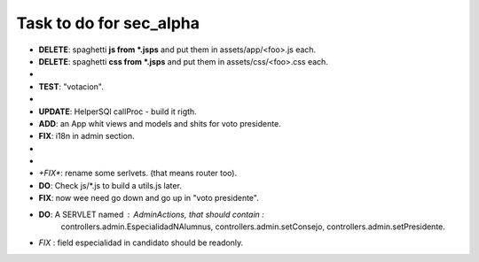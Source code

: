 Task to do for sec_alpha
========================

+ **DELETE**: spaghetti **js from *.jsps** and put them in assets/app/<foo>.js each.
+ **DELETE**: spaghetti **css from *.jsps** and put them in assets/css/<foo>.css each.
+ __ **FIX**: votacion.jsp the "if" with . __
+ **TEST**: "votacion".
+ __ **ADD**: "especialidad" column to Candidato Admin.__
+ **UPDATE**: HelperSQl callProc - build it rigth.
+ **ADD**: an App whit views and models and shits for voto presidente.
+ **FIX**: i18n in admin section.
+ __ BUG: we need the images in the "voto presidente". __
+ __ **DO**: a router for votacion, i can't stand with the web.xml file.__
+ *+FIX**: rename some serlvets. (that means router too).
+ **DO**: Check js/*.js to build a utils.js later.
+ **FIX**: now wee need go down and go up in "voto presidente".
+ **DO**: A SERVLET named : AdminActions, that should contain :
        controllers.admin.EspecialidadNAlumnus, 
        controllers.admin.setConsejo, 
        controllers.admin.setPresidente.
+ *FIX* : field especialidad in candidato should be readonly.